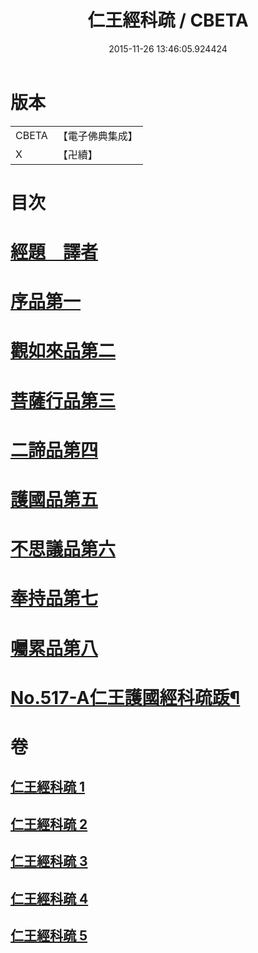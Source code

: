 #+TITLE: 仁王經科疏 / CBETA
#+DATE: 2015-11-26 13:46:05.924424
* 版本
 |     CBETA|【電子佛典集成】|
 |         X|【卍續】    |

* 目次
* [[file:KR6c0213_001.txt::001-0218c5][經題　譯者]]
* [[file:KR6c0213_001.txt::0220a20][序品第一]]
* [[file:KR6c0213_002.txt::002-0229b16][觀如來品第二]]
* [[file:KR6c0213_002.txt::0240c21][菩薩行品第三]]
* [[file:KR6c0213_003.txt::0264b13][二諦品第四]]
* [[file:KR6c0213_004.txt::004-0270c8][護國品第五]]
* [[file:KR6c0213_004.txt::0277a16][不思議品第六]]
* [[file:KR6c0213_004.txt::0280a12][奉持品第七]]
* [[file:KR6c0213_005.txt::0302b4][囑累品第八]]
* [[file:KR6c0213_005.txt::0306a9][No.517-A仁王護國經科疏䟦¶]]
* 卷
** [[file:KR6c0213_001.txt][仁王經科疏 1]]
** [[file:KR6c0213_002.txt][仁王經科疏 2]]
** [[file:KR6c0213_003.txt][仁王經科疏 3]]
** [[file:KR6c0213_004.txt][仁王經科疏 4]]
** [[file:KR6c0213_005.txt][仁王經科疏 5]]
